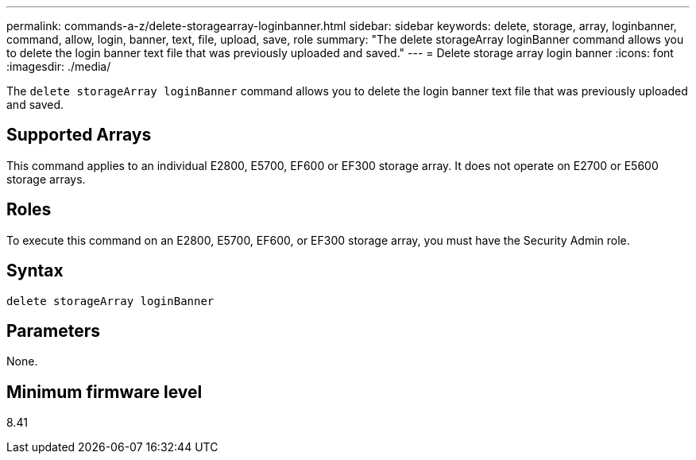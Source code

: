 ---
permalink: commands-a-z/delete-storagearray-loginbanner.html
sidebar: sidebar
keywords: delete, storage, array, loginbanner, command, allow, login, banner, text, file, upload, save, role
summary: "The delete storageArray loginBanner command allows you to delete the login banner text file that was previously uploaded and saved."
---
= Delete storage array login banner
:icons: font
:imagesdir: ./media/

[.lead]
The `delete storageArray loginBanner` command allows you to delete the login banner text file that was previously uploaded and saved.

== Supported Arrays

This command applies to an individual E2800, E5700, EF600 or EF300 storage array. It does not operate on E2700 or E5600 storage arrays.

== Roles

To execute this command on an E2800, E5700, EF600, or EF300 storage array, you must have the Security Admin role.

== Syntax

----
delete storageArray loginBanner
----

== Parameters

None.

== Minimum firmware level

8.41
